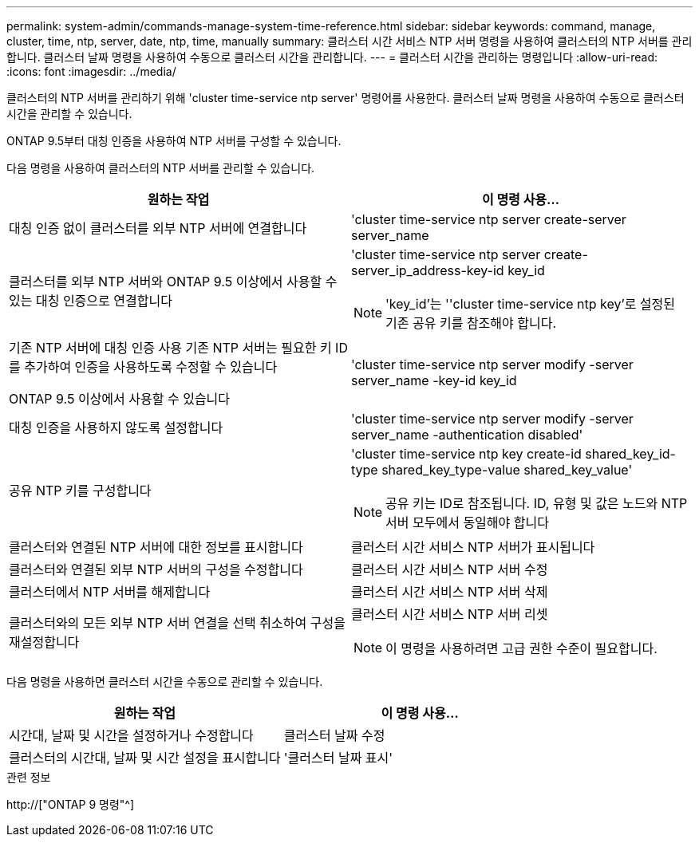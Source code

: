 ---
permalink: system-admin/commands-manage-system-time-reference.html 
sidebar: sidebar 
keywords: command, manage, cluster, time, ntp, server, date, ntp, time, manually 
summary: 클러스터 시간 서비스 NTP 서버 명령을 사용하여 클러스터의 NTP 서버를 관리합니다. 클러스터 날짜 명령을 사용하여 수동으로 클러스터 시간을 관리합니다. 
---
= 클러스터 시간을 관리하는 명령입니다
:allow-uri-read: 
:icons: font
:imagesdir: ../media/


[role="lead"]
클러스터의 NTP 서버를 관리하기 위해 'cluster time-service ntp server' 명령어를 사용한다. 클러스터 날짜 명령을 사용하여 수동으로 클러스터 시간을 관리할 수 있습니다.

ONTAP 9.5부터 대칭 인증을 사용하여 NTP 서버를 구성할 수 있습니다.

다음 명령을 사용하여 클러스터의 NTP 서버를 관리할 수 있습니다.

|===
| 원하는 작업 | 이 명령 사용... 


 a| 
대칭 인증 없이 클러스터를 외부 NTP 서버에 연결합니다
 a| 
'cluster time-service ntp server create-server server_name



 a| 
클러스터를 외부 NTP 서버와 ONTAP 9.5 이상에서 사용할 수 있는 대칭 인증으로 연결합니다
 a| 
'cluster time-service ntp server create-server_ip_address-key-id key_id

[NOTE]
====
'key_id'는 ''cluster time-service ntp key'로 설정된 기존 공유 키를 참조해야 합니다.

====


 a| 
기존 NTP 서버에 대칭 인증 사용 기존 NTP 서버는 필요한 키 ID를 추가하여 인증을 사용하도록 수정할 수 있습니다

ONTAP 9.5 이상에서 사용할 수 있습니다
 a| 
'cluster time-service ntp server modify -server server_name -key-id key_id



 a| 
대칭 인증을 사용하지 않도록 설정합니다
 a| 
'cluster time-service ntp server modify -server server_name -authentication disabled'



 a| 
공유 NTP 키를 구성합니다
 a| 
'cluster time-service ntp key create-id shared_key_id-type shared_key_type-value shared_key_value'

[NOTE]
====
공유 키는 ID로 참조됩니다. ID, 유형 및 값은 노드와 NTP 서버 모두에서 동일해야 합니다

====


 a| 
클러스터와 연결된 NTP 서버에 대한 정보를 표시합니다
 a| 
클러스터 시간 서비스 NTP 서버가 표시됩니다



 a| 
클러스터와 연결된 외부 NTP 서버의 구성을 수정합니다
 a| 
클러스터 시간 서비스 NTP 서버 수정



 a| 
클러스터에서 NTP 서버를 해제합니다
 a| 
클러스터 시간 서비스 NTP 서버 삭제



 a| 
클러스터와의 모든 외부 NTP 서버 연결을 선택 취소하여 구성을 재설정합니다
 a| 
클러스터 시간 서비스 NTP 서버 리셋

[NOTE]
====
이 명령을 사용하려면 고급 권한 수준이 필요합니다.

====
|===
다음 명령을 사용하면 클러스터 시간을 수동으로 관리할 수 있습니다.

|===
| 원하는 작업 | 이 명령 사용... 


 a| 
시간대, 날짜 및 시간을 설정하거나 수정합니다
 a| 
클러스터 날짜 수정



 a| 
클러스터의 시간대, 날짜 및 시간 설정을 표시합니다
 a| 
'클러스터 날짜 표시'

|===
.관련 정보
http://["ONTAP 9 명령"^]
